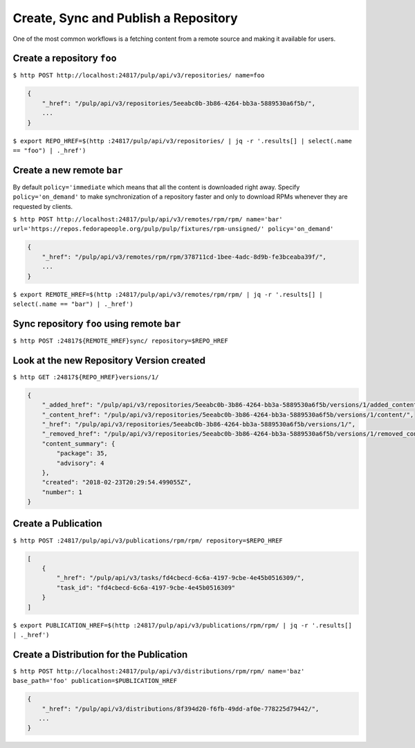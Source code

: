 .. _sync-publish-workflow:

Create, Sync and Publish a Repository
=====================================

One of the most common workflows is a fetching content from a remote source and making it
available for users.

Create a repository ``foo``
---------------------------

``$ http POST http://localhost:24817/pulp/api/v3/repositories/ name=foo``

.. code:: json

    {
        "_href": "/pulp/api/v3/repositories/5eeabc0b-3b86-4264-bb3a-5889530a6f5b/",
        ...
    }

``$ export REPO_HREF=$(http :24817/pulp/api/v3/repositories/ | jq -r '.results[] | select(.name == "foo") | ._href')``


.. _create-remote:

Create a new remote ``bar``
---------------------------

By default ``policy='immediate`` which means that all the content is downloaded right away.
Specify ``policy='on_demand'`` to make synchronization of a repository faster and only
to download RPMs whenever they are requested by clients.

``$ http POST http://localhost:24817/pulp/api/v3/remotes/rpm/rpm/ name='bar' url='https://repos.fedorapeople.org/pulp/pulp/fixtures/rpm-unsigned/' policy='on_demand'``

.. code:: json

    {
        "_href": "/pulp/api/v3/remotes/rpm/rpm/378711cd-1bee-4adc-8d9b-fe3bceaba39f/",
        ...
    }

``$ export REMOTE_HREF=$(http :24817/pulp/api/v3/remotes/rpm/rpm/ | jq -r '.results[] | select(.name == "bar") | ._href')``

Sync repository ``foo`` using remote ``bar``
--------------------------------------------

``$ http POST :24817${REMOTE_HREF}sync/ repository=$REPO_HREF``


.. _versioned-repo-created:

Look at the new Repository Version created
------------------------------------------

``$ http GET :24817${REPO_HREF}versions/1/``

.. code:: json

    {
        "_added_href": "/pulp/api/v3/repositories/5eeabc0b-3b86-4264-bb3a-5889530a6f5b/versions/1/added_content/",
        "_content_href": "/pulp/api/v3/repositories/5eeabc0b-3b86-4264-bb3a-5889530a6f5b/versions/1/content/",
        "_href": "/pulp/api/v3/repositories/5eeabc0b-3b86-4264-bb3a-5889530a6f5b/versions/1/",
        "_removed_href": "/pulp/api/v3/repositories/5eeabc0b-3b86-4264-bb3a-5889530a6f5b/versions/1/removed_content/",
        "content_summary": {
            "package": 35,
            "advisory": 4
        },
        "created": "2018-02-23T20:29:54.499055Z",
        "number": 1
    }


Create a Publication
--------------------

``$ http POST :24817/pulp/api/v3/publications/rpm/rpm/ repository=$REPO_HREF``

.. code:: json

    [
        {
            "_href": "/pulp/api/v3/tasks/fd4cbecd-6c6a-4197-9cbe-4e45b0516309/",
            "task_id": "fd4cbecd-6c6a-4197-9cbe-4e45b0516309"
        }
    ]

``$ export PUBLICATION_HREF=$(http :24817/pulp/api/v3/publications/rpm/rpm/ | jq -r '.results[] | ._href')``

Create a Distribution for the Publication
-----------------------------------------

``$ http POST http://localhost:24817/pulp/api/v3/distributions/rpm/rpm/ name='baz' base_path='foo' publication=$PUBLICATION_HREF``


.. code:: json

    {
        "_href": "/pulp/api/v3/distributions/8f394d20-f6fb-49dd-af0e-778225d79442/",
       ...
    }

